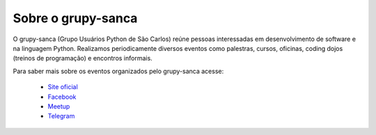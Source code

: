 Sobre o grupy-sanca
===================

O grupy-sanca (Grupo Usuários Python de São Carlos) reúne pessoas interessadas
em desenvolvimento de software e na linguagem Python. Realizamos periodicamente
diversos eventos como palestras, cursos, oficinas, coding dojos (treinos de
programação) e encontros informais.

Para saber mais sobre os eventos organizados pelo grupy-sanca acesse:

  - `Site oficial <http://www.grupysanca.com.br>`_

  - `Facebook <https://www.facebook.com/grupysanca/>`_

  - `Meetup <https://www.meetup.com/grupy-sanca>`_

  - `Telegram <https://t.me/grupysanca>`_
